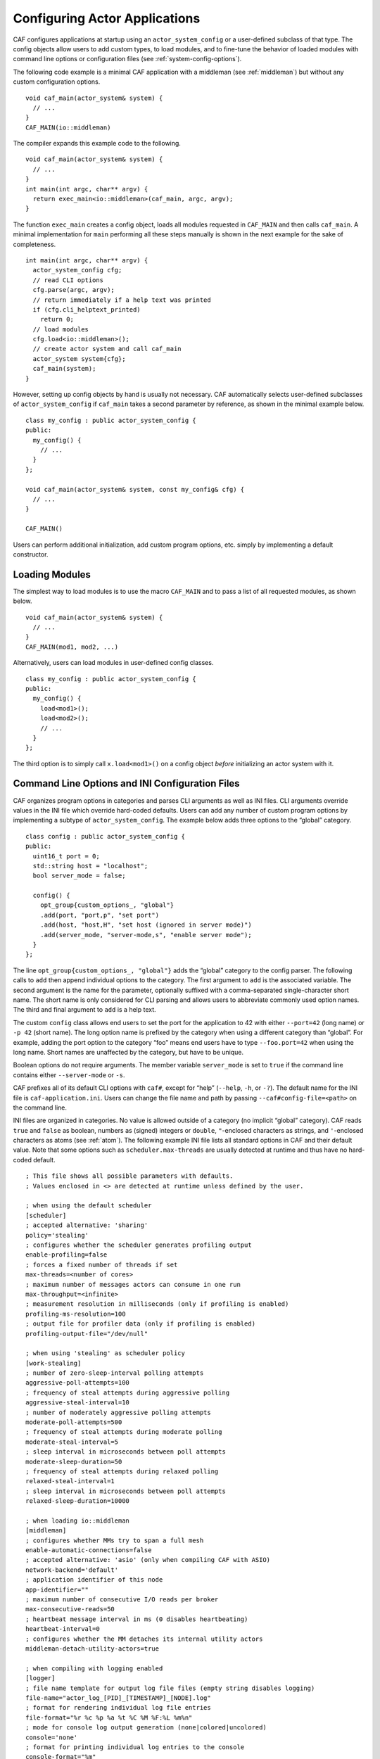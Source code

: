 .. _system-config:

Configuring Actor Applications
==============================

CAF configures applications at startup using an ``actor_system_config`` or a user-defined subclass of that type. The config objects allow users to add custom types, to load modules, and to fine-tune the behavior of loaded modules with command line options or configuration files (see :ref:`system-config-options`).

The following code example is a minimal CAF application with a middleman (see :ref:`middleman`) but without any custom configuration options.

::

    void caf_main(actor_system& system) {
      // ...
    }
    CAF_MAIN(io::middleman)

The compiler expands this example code to the following.

::

    void caf_main(actor_system& system) {
      // ...
    }
    int main(int argc, char** argv) {
      return exec_main<io::middleman>(caf_main, argc, argv);
    }

The function ``exec_main`` creates a config object, loads all modules requested in ``CAF_MAIN`` and then calls ``caf_main``. A minimal implementation for ``main`` performing all these steps manually is shown in the next example for the sake of completeness.

::

    int main(int argc, char** argv) {
      actor_system_config cfg;
      // read CLI options
      cfg.parse(argc, argv);
      // return immediately if a help text was printed
      if (cfg.cli_helptext_printed)
        return 0;
      // load modules
      cfg.load<io::middleman>();
      // create actor system and call caf_main
      actor_system system{cfg};
      caf_main(system);
    }

However, setting up config objects by hand is usually not necessary. CAF automatically selects user-defined subclasses of ``actor_system_config`` if ``caf_main`` takes a second parameter by reference, as shown in the minimal example below.

::

    class my_config : public actor_system_config {
    public:
      my_config() {
        // ...
      }
    };

    void caf_main(actor_system& system, const my_config& cfg) {
      // ...
    }

    CAF_MAIN()

Users can perform additional initialization, add custom program options, etc. simply by implementing a default constructor.

.. _system-config-module:

Loading Modules
---------------

The simplest way to load modules is to use the macro ``CAF_MAIN`` and to pass a list of all requested modules, as shown below.

::

    void caf_main(actor_system& system) {
      // ...
    }
    CAF_MAIN(mod1, mod2, ...)

Alternatively, users can load modules in user-defined config classes.

::

    class my_config : public actor_system_config {
    public:
      my_config() {
        load<mod1>();
        load<mod2>();
        // ...
      }
    };

The third option is to simply call ``x.load<mod1>()`` on a config object *before* initializing an actor system with it.

.. _system-config-options:

Command Line Options and INI Configuration Files
------------------------------------------------

CAF organizes program options in categories and parses CLI arguments as well as INI files. CLI arguments override values in the INI file which override hard-coded defaults. Users can add any number of custom program options by implementing a subtype of ``actor_system_config``. The example below adds three options to the “global” category.

::

    class config : public actor_system_config {
    public:
      uint16_t port = 0;
      std::string host = "localhost";
      bool server_mode = false;

      config() {
        opt_group{custom_options_, "global"}
        .add(port, "port,p", "set port")
        .add(host, "host,H", "set host (ignored in server mode)")
        .add(server_mode, "server-mode,s", "enable server mode");
      }
    };

The line ``opt_group{custom_options_, "global"}`` adds the “global” category to the config parser. The following calls to ``add`` then append individual options to the category. The first argument to ``add`` is the associated variable. The second argument is the name for the parameter, optionally suffixed with a comma-separated single-character short name. The short name is only considered for CLI parsing and allows users to abbreviate commonly used option names. The third and final argument to ``add`` is a help text.

The custom ``config`` class allows end users to set the port for the application to 42 with either ``--port=42`` (long name) or ``-p 42`` (short name). The long option name is prefixed by the category when using a different category than “global”. For example, adding the port option to the category “foo” means end users have to type ``--foo.port=42`` when using the long name. Short names are unaffected by the category, but have to be unique.

Boolean options do not require arguments. The member variable ``server_mode`` is set to ``true`` if the command line contains either ``--server-mode`` or ``-s``.

CAF prefixes all of its default CLI options with ``caf#``, except for “help” (``--help``, ``-h``, or ``-?``). The default name for the INI file is ``caf-application.ini``. Users can change the file name and path by passing ``--caf#config-file=<path>`` on the command line.

INI files are organized in categories. No value is allowed outside of a category (no implicit “global” category). CAF reads ``true`` and ``false`` as boolean, numbers as (signed) integers or ``double``, ``"``-enclosed characters as strings, and ``'``-enclosed characters as atoms (see :ref:`atom`). The following example INI file lists all standard options in CAF and their default value. Note that some options such as ``scheduler.max-threads`` are usually detected at runtime and thus have no hard-coded default.

::

    ; This file shows all possible parameters with defaults.
    ; Values enclosed in <> are detected at runtime unless defined by the user.

    ; when using the default scheduler
    [scheduler]
    ; accepted alternative: 'sharing'
    policy='stealing'
    ; configures whether the scheduler generates profiling output
    enable-profiling=false
    ; forces a fixed number of threads if set
    max-threads=<number of cores>
    ; maximum number of messages actors can consume in one run
    max-throughput=<infinite>
    ; measurement resolution in milliseconds (only if profiling is enabled)
    profiling-ms-resolution=100
    ; output file for profiler data (only if profiling is enabled)
    profiling-output-file="/dev/null"

    ; when using 'stealing' as scheduler policy
    [work-stealing]
    ; number of zero-sleep-interval polling attempts
    aggressive-poll-attempts=100
    ; frequency of steal attempts during aggressive polling
    aggressive-steal-interval=10
    ; number of moderately aggressive polling attempts
    moderate-poll-attempts=500
    ; frequency of steal attempts during moderate polling
    moderate-steal-interval=5
    ; sleep interval in microseconds between poll attempts
    moderate-sleep-duration=50
    ; frequency of steal attempts during relaxed polling
    relaxed-steal-interval=1
    ; sleep interval in microseconds between poll attempts
    relaxed-sleep-duration=10000

    ; when loading io::middleman
    [middleman]
    ; configures whether MMs try to span a full mesh
    enable-automatic-connections=false
    ; accepted alternative: 'asio' (only when compiling CAF with ASIO)
    network-backend='default'
    ; application identifier of this node
    app-identifier=""
    ; maximum number of consecutive I/O reads per broker
    max-consecutive-reads=50
    ; heartbeat message interval in ms (0 disables heartbeating)
    heartbeat-interval=0
    ; configures whether the MM detaches its internal utility actors
    middleman-detach-utility-actors=true

    ; when compiling with logging enabled
    [logger]
    ; file name template for output log file files (empty string disables logging)
    file-name="actor_log_[PID]_[TIMESTAMP]_[NODE].log"
    ; format for rendering individual log file entries
    file-format="%r %c %p %a %t %C %M %F:%L %m%n"
    ; mode for console log output generation (none|colored|uncolored)
    console='none'
    ; format for printing individual log entries to the console
    console-format="%m"
    ; excludes listed components from logging
    component-filter=""
    ; configures the severity level for logs (quiet|error|warning|info|debug|trace)
    verbosity='trace'

.. _add-custom-message-type:

Adding Custom Message Types
---------------------------

CAF requires serialization support for all of its message types (see :ref:`type-inspection`). However, CAF also needs a mapping of unique type names to user-defined types at runtime. This is required to deserialize arbitrary messages from the network.

As an introductory example, we (again) use the following POD type ``foo``.

::

    struct foo {
      std::vector<int> a;
      int b;
    };

To make ``foo`` serializable, we make it inspectable (see :ref:`type-inspection`):

::

    template <class Inspector>
    typename Inspector::result_type inspect(Inspector& f, foo& x) {
      return f(meta::type_name("foo"), x.a, x.b);
    }

Finally, we give ``foo`` a platform-neutral name and add it to the list of serializable types by using a custom config class.

::

    class config : public actor_system_config {
    public:
      config() {
        add_message_type<foo>("foo");
      }
    };

    void caf_main(actor_system& system, const config&) {

.. _adding-custom-error-types:

Adding Custom Error Types
-------------------------

Adding a custom error type to the system is a convenience feature to allow improve the string representation. Error types can be added by implementing a render function and passing it to ``add_error_category``, as shown in :ref:`custom-error`.

.. _add-custom-actor-type:

Adding Custom Actor Types  :sup:`experimental` 
----------------------------------------------

Adding actor types to the configuration allows users to spawn actors by their name. In particular, this enables spawning of actors on a different node (see :ref:`remote-spawn`). For our example configuration, we consider the following simple ``calculator`` actor.

::

    using add_atom = atom_constant<atom("add")>;
    using sub_atom = atom_constant<atom("sub")>;

    using calculator = typed_actor<replies_to<add_atom, int, int>::with<int>,
                                   replies_to<sub_atom, int, int>::with<int>>;

    calculator::behavior_type calculator_fun(calculator::pointer self) {

Adding the calculator actor type to our config is achieved by calling ``add_actor_type<T>``. Note that adding an actor type in this way implicitly calls ``add_message_type<T>`` for typed actors (see :ref:`add-custom-message-type`). This makes our ``calculator`` actor type serializable and also enables remote nodes to spawn calculators anywhere in the distributed actor system (assuming all nodes use the same config).

::

    struct config : actor_system_config {
      config() {
        add_actor_type("calculator", calculator_fun);
      }

Our final example illustrates how to spawn a ``calculator`` locally by using its type name. Because the dynamic type name lookup can fail and the construction arguments passed as message can mismatch, this version of ``spawn`` returns ``expected<T>``.

::

    auto x = system.spawn<calculator>("calculator", make_message());
    if (! x) {
      std::cerr << "*** unable to spawn calculator: "
                << system.render(x.error()) << std::endl;
      return;
    }
    calculator c = std::move(*x);

Adding dynamically typed actors to the config is achieved in the same way. When spawning a dynamically typed actor in this way, the template parameter is simply ``actor``. For example, spawning an actor “foo” which requires one string is created with ``system.spawn<actor>("foo", make_message("bar"))``.

Because constructor (or function) arguments for spawning the actor are stored in a ``message``, only actors with appropriate input types are allowed. For example, ``const char*`` arguments—or any other pointer type—are not allowed and must be replaced by ``std::string``.

.. _log-output:

Log Output
----------

Logging is disabled in CAF per default. It can be enabled by setting the ``--with-log-level=`` option of the ``configure`` script to one of “error”, “warning”, “info”, “debug”, or “trace” (from least output to most). Alternatively, setting the CMake variable ``CAF_LOG_LEVEL`` to 0, 1, 2, 3, or 4 (from least output to most) has the same effect.

All logger-related configuration options listed here and in :ref:`system-config-options` are silently ignored if logging is disabled.

.. _log-output-file-name:

File Name
~~~~~~~~~

The output file is generated from the template configured by ``logger-file-name``. This template supports the following variables.

+-------------------+----------------------------------+
| **Variable**      | **Output**                       |
+===================+==================================+
| ``[PID]``         | The OS-specific process ID.      |
+-------------------+----------------------------------+
| ``[TIMESTAMP]``   | The UNIX timestamp on startup.   |
+-------------------+----------------------------------+
| ``[NODE]``        | The node ID of the CAF system.   |
+-------------------+----------------------------------+

.. _log-output-console:

Console
~~~~~~~

Console output is disabled per default. Setting ``logger-console`` to either ``"uncolored"`` or ``"colored"`` prints log events to ``std::clog``. Using the ``"colored"`` option will print the log events in different colors depending on the severity level.

.. _log-output-format-strings:

Format Strings
~~~~~~~~~~~~~~

CAF uses log4j-like format strings (e.g. ``"%c %m%n"``) to configure how individual events are printed via ``logger-file-format`` and ``logger-console-format``. Note that format modifiers are not supported at the moment. The recognized field identifiers are:

+-----------------+------------------------------------------------------------------------------------------------------------------------------------+
| **Character**   | **Output**                                                                                                                         |
+=================+====================================================================================================================================+
| ``c``           | The category/component. This name is defined by the macro ``CAF_LOG_COMPONENT``. Set this macro before including any CAF header.   |
+-----------------+------------------------------------------------------------------------------------------------------------------------------------+
| ``C``           | The full qualifier of the current function. For example, the qualifier of ``void ns::foo::bar()`` is printed as ``ns.foo``.        |
+-----------------+------------------------------------------------------------------------------------------------------------------------------------+
| ``d``           | The date in ISO 8601 format, i.e., ``"YYYY-MM-DD hh:mm:ss"``.                                                                      |
+-----------------+------------------------------------------------------------------------------------------------------------------------------------+
| ``F``           | The file name.                                                                                                                     |
+-----------------+------------------------------------------------------------------------------------------------------------------------------------+
| ``L``           | The line number.                                                                                                                   |
+-----------------+------------------------------------------------------------------------------------------------------------------------------------+
| ``m``           | The user-defined log message.                                                                                                      |
+-----------------+------------------------------------------------------------------------------------------------------------------------------------+
| ``M``           | The name of the current function. For example, the name of ``void ns::foo::bar()`` is printed as ``bar``.                          |
+-----------------+------------------------------------------------------------------------------------------------------------------------------------+
| ``n``           | A newline.                                                                                                                         |
+-----------------+------------------------------------------------------------------------------------------------------------------------------------+
| ``p``           | The priority (severity level).                                                                                                     |
+-----------------+------------------------------------------------------------------------------------------------------------------------------------+
| ``r``           | Elapsed time since starting the application in milliseconds.                                                                       |
+-----------------+------------------------------------------------------------------------------------------------------------------------------------+
| ``t``           | ID of the current thread.                                                                                                          |
+-----------------+------------------------------------------------------------------------------------------------------------------------------------+
| ``a``           | ID of the current actor (or “actor0” when not logging inside an actor).                                                            |
+-----------------+------------------------------------------------------------------------------------------------------------------------------------+
| ``%``           | A single percent sign.                                                                                                             |
+-----------------+------------------------------------------------------------------------------------------------------------------------------------+

.. _log-output-filtering:

Filtering
~~~~~~~~~

The two configuration options ``logger-component-filter`` and ``logger-verbosity`` reduce the amount of generated log events. The former is a list of excluded component names and the latter can increase the reported severity level (but not decrease it beyond the level defined at compile time).
